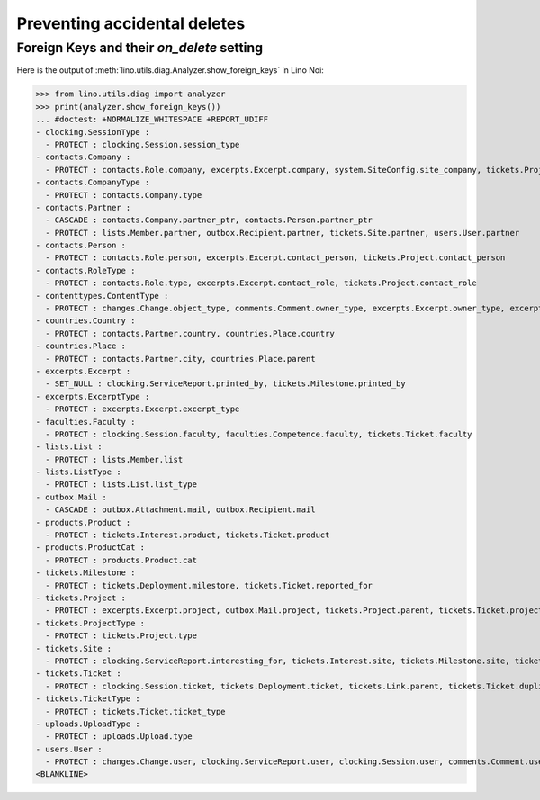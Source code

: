.. _noi.specs.ddh:

=============================
Preventing accidental deletes
=============================

.. How to test only this document:

    $ python setup.py test -s tests.SpecsTests.test_ddh
    
    doctest init:

    >>> from __future__ import print_function
    >>> import os
    >>> os.environ['DJANGO_SETTINGS_MODULE'] = \
    ...    'lino_noi.projects.team.settings.doctests'
    >>> from lino.api.doctest import *


Foreign Keys and their `on_delete` setting
==========================================

Here is the output of :meth:`lino.utils.diag.Analyzer.show_foreign_keys` in
Lino Noi:


>>> from lino.utils.diag import analyzer
>>> print(analyzer.show_foreign_keys())
... #doctest: +NORMALIZE_WHITESPACE +REPORT_UDIFF
- clocking.SessionType :
  - PROTECT : clocking.Session.session_type
- contacts.Company :
  - PROTECT : contacts.Role.company, excerpts.Excerpt.company, system.SiteConfig.site_company, tickets.Project.company
- contacts.CompanyType :
  - PROTECT : contacts.Company.type
- contacts.Partner :
  - CASCADE : contacts.Company.partner_ptr, contacts.Person.partner_ptr
  - PROTECT : lists.Member.partner, outbox.Recipient.partner, tickets.Site.partner, users.User.partner
- contacts.Person :
  - PROTECT : contacts.Role.person, excerpts.Excerpt.contact_person, tickets.Project.contact_person
- contacts.RoleType :
  - PROTECT : contacts.Role.type, excerpts.Excerpt.contact_role, tickets.Project.contact_role
- contenttypes.ContentType :
  - PROTECT : changes.Change.object_type, comments.Comment.owner_type, excerpts.Excerpt.owner_type, excerpts.ExcerptType.content_type, gfks.HelpText.content_type, notifier.Notification.owner_type, outbox.Attachment.owner_type, outbox.Mail.owner_type, stars.Star.owner_type, uploads.Upload.owner_type
- countries.Country :
  - PROTECT : contacts.Partner.country, countries.Place.country
- countries.Place :
  - PROTECT : contacts.Partner.city, countries.Place.parent
- excerpts.Excerpt :
  - SET_NULL : clocking.ServiceReport.printed_by, tickets.Milestone.printed_by
- excerpts.ExcerptType :
  - PROTECT : excerpts.Excerpt.excerpt_type
- faculties.Faculty :
  - PROTECT : clocking.Session.faculty, faculties.Competence.faculty, tickets.Ticket.faculty
- lists.List :
  - PROTECT : lists.Member.list
- lists.ListType :
  - PROTECT : lists.List.list_type
- outbox.Mail :
  - CASCADE : outbox.Attachment.mail, outbox.Recipient.mail
- products.Product :
  - PROTECT : tickets.Interest.product, tickets.Ticket.product
- products.ProductCat :
  - PROTECT : products.Product.cat
- tickets.Milestone :
  - PROTECT : tickets.Deployment.milestone, tickets.Ticket.reported_for
- tickets.Project :
  - PROTECT : excerpts.Excerpt.project, outbox.Mail.project, tickets.Project.parent, tickets.Ticket.project
- tickets.ProjectType :
  - PROTECT : tickets.Project.type
- tickets.Site :
  - PROTECT : clocking.ServiceReport.interesting_for, tickets.Interest.site, tickets.Milestone.site, tickets.Ticket.site, users.User.user_site
- tickets.Ticket :
  - PROTECT : clocking.Session.ticket, tickets.Deployment.ticket, tickets.Link.parent, tickets.Ticket.duplicate_of
- tickets.TicketType :
  - PROTECT : tickets.Ticket.ticket_type
- uploads.UploadType :
  - PROTECT : uploads.Upload.type
- users.User :
  - PROTECT : changes.Change.user, clocking.ServiceReport.user, clocking.Session.user, comments.Comment.user, excerpts.Excerpt.user, faculties.Competence.user, notifier.Notification.user, outbox.Mail.user, stars.Star.user, tickets.Project.assign_to, tickets.Ticket.assigned_to, tinymce.TextFieldTemplate.user, uploads.Upload.user, users.Authority.user
<BLANKLINE>
